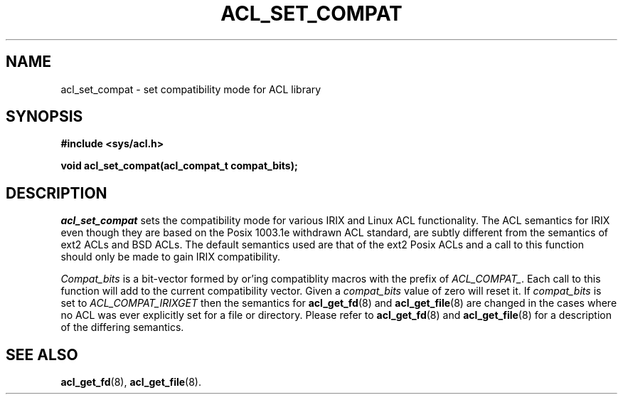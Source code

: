 .TH ACL_SET_COMPAT 3
.SH NAME
acl_set_compat \- set compatibility mode for ACL library
.SH SYNOPSIS
.B #include <sys/acl.h>
.PP
.B void acl_set_compat(acl_compat_t compat_bits);
.SH DESCRIPTION
.I acl_set_compat
sets the compatibility mode for various IRIX and Linux ACL functionality.
The ACL semantics for IRIX even though they are based on the Posix 1003.1e 
withdrawn ACL standard, are subtly different from the semantics of
ext2 ACLs and BSD ACLs. The default semantics used are that of the ext2
Posix ACLs and a call to this function should only be made to gain
IRIX compatibility.
.PP
\f2Compat_bits\f1 is a bit-vector formed by or'ing compatiblity macros
with the prefix of \f2ACL_COMPAT_\f1. Each call to this function will
add to the current compatibility vector. Given a \f2compat_bits\f1 value
of zero will reset it.
If \f2compat_bits\f1 is set to \f2ACL_COMPAT_IRIXGET\f1 then the semantics for 
.BR acl_get_fd (8)
and
.BR acl_get_file (8)
are changed in the cases where no ACL was ever explicitly set for
a file or directory.
Please refer to
.BR acl_get_fd (8)
and
.BR acl_get_file (8)
for a description of the differing semantics.
.SH SEE ALSO
.BR acl_get_fd (8),
.BR acl_get_file (8).
